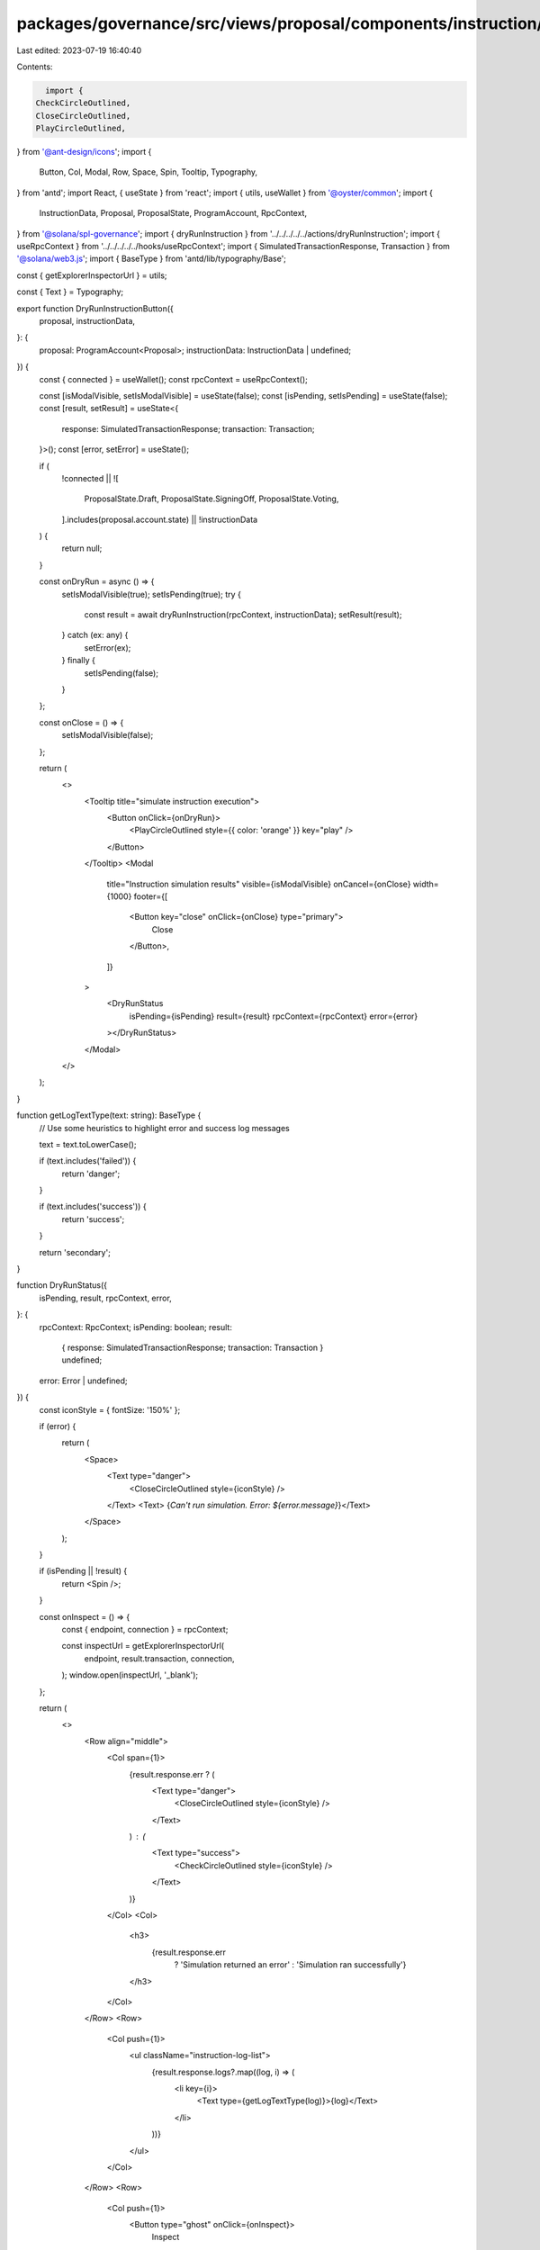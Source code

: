 packages/governance/src/views/proposal/components/instruction/buttons/dryRunInstructionButton.tsx
=================================================================================================

Last edited: 2023-07-19 16:40:40

Contents:

.. code-block:: tsx

    import {
  CheckCircleOutlined,
  CloseCircleOutlined,
  PlayCircleOutlined,
} from '@ant-design/icons';
import {
  Button,
  Col,
  Modal,
  Row,
  Space,
  Spin,
  Tooltip,
  Typography,
} from 'antd';
import React, { useState } from 'react';
import { utils, useWallet } from '@oyster/common';
import {
  InstructionData,
  Proposal,
  ProposalState,
  ProgramAccount,
  RpcContext,
} from '@solana/spl-governance';
import { dryRunInstruction } from '../../../../../actions/dryRunInstruction';
import { useRpcContext } from '../../../../../hooks/useRpcContext';
import { SimulatedTransactionResponse, Transaction } from '@solana/web3.js';
import { BaseType } from 'antd/lib/typography/Base';

const { getExplorerInspectorUrl } = utils;

const { Text } = Typography;

export function DryRunInstructionButton({
  proposal,
  instructionData,
}: {
  proposal: ProgramAccount<Proposal>;
  instructionData: InstructionData | undefined;
}) {
  const { connected } = useWallet();
  const rpcContext = useRpcContext();

  const [isModalVisible, setIsModalVisible] = useState(false);
  const [isPending, setIsPending] = useState(false);
  const [result, setResult] = useState<{
    response: SimulatedTransactionResponse;
    transaction: Transaction;
  }>();
  const [error, setError] = useState();

  if (
    !connected ||
    ![
      ProposalState.Draft,
      ProposalState.SigningOff,
      ProposalState.Voting,
    ].includes(proposal.account.state) ||
    !instructionData
  ) {
    return null;
  }

  const onDryRun = async () => {
    setIsModalVisible(true);
    setIsPending(true);
    try {
      const result = await dryRunInstruction(rpcContext, instructionData);
      setResult(result);
    } catch (ex: any) {
      setError(ex);
    } finally {
      setIsPending(false);
    }
  };

  const onClose = () => {
    setIsModalVisible(false);
  };

  return (
    <>
      <Tooltip title="simulate instruction execution">
        <Button onClick={onDryRun}>
          <PlayCircleOutlined style={{ color: 'orange' }} key="play" />
        </Button>
      </Tooltip>
      <Modal
        title="Instruction simulation results"
        visible={isModalVisible}
        onCancel={onClose}
        width={1000}
        footer={[
          <Button key="close" onClick={onClose} type="primary">
            Close
          </Button>,
        ]}
      >
        <DryRunStatus
          isPending={isPending}
          result={result}
          rpcContext={rpcContext}
          error={error}
        ></DryRunStatus>
      </Modal>
    </>
  );
}

function getLogTextType(text: string): BaseType {
  // Use some heuristics to highlight  error and success log messages

  text = text.toLowerCase();

  if (text.includes('failed')) {
    return 'danger';
  }

  if (text.includes('success')) {
    return 'success';
  }

  return 'secondary';
}

function DryRunStatus({
  isPending,
  result,
  rpcContext,
  error,
}: {
  rpcContext: RpcContext;
  isPending: boolean;
  result:
    | { response: SimulatedTransactionResponse; transaction: Transaction }
    | undefined;
  error: Error | undefined;
}) {
  const iconStyle = { fontSize: '150%' };

  if (error) {
    return (
      <Space>
        <Text type="danger">
          <CloseCircleOutlined style={iconStyle} />
        </Text>
        <Text> {`Can't run simulation. Error: ${error.message}`}</Text>
      </Space>
    );
  }

  if (isPending || !result) {
    return <Spin />;
  }

  const onInspect = () => {
    const { endpoint, connection } = rpcContext;

    const inspectUrl = getExplorerInspectorUrl(
      endpoint,
      result.transaction,
      connection,
    );
    window.open(inspectUrl, '_blank');
  };

  return (
    <>
      <Row align="middle">
        <Col span={1}>
          {result.response.err ? (
            <Text type="danger">
              <CloseCircleOutlined style={iconStyle} />
            </Text>
          ) : (
            <Text type="success">
              <CheckCircleOutlined style={iconStyle} />
            </Text>
          )}
        </Col>
        <Col>
          <h3>
            {result.response.err
              ? 'Simulation returned an error'
              : 'Simulation ran successfully'}
          </h3>
        </Col>
      </Row>
      <Row>
        <Col push={1}>
          <ul className="instruction-log-list">
            {result.response.logs?.map((log, i) => (
              <li key={i}>
                <Text type={getLogTextType(log)}>{log}</Text>
              </li>
            ))}
          </ul>
        </Col>
      </Row>
      <Row>
        <Col push={1}>
          <Button type="ghost" onClick={onInspect}>
            Inspect
          </Button>
        </Col>
      </Row>
    </>
  );
}


